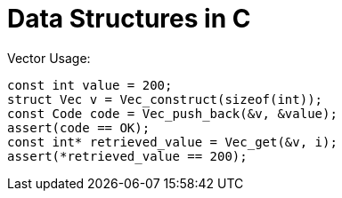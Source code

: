 = Data Structures in C

Vector Usage:

[source,C]
----
const int value = 200;
struct Vec v = Vec_construct(sizeof(int));
const Code code = Vec_push_back(&v, &value);
assert(code == OK);
const int* retrieved_value = Vec_get(&v, i);
assert(*retrieved_value == 200);
----

